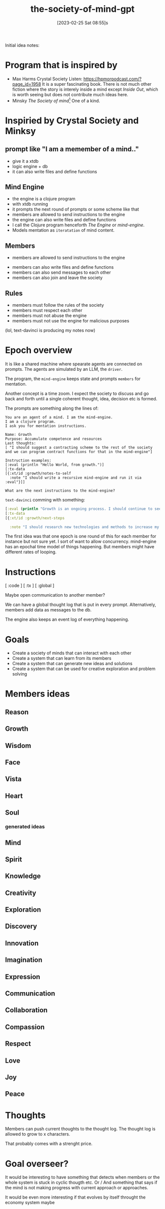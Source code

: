 #+title:      the-society-of-mind-gpt
#+date:       [2023-02-25 Sat 08:55]s
#+filetags:   :clojure:code:
#+identifier: 20230225T085542

Initial idea notes:

* Program that is inspired by
- Max Harms Crystal Society
  Listen: [[https://hpmorpodcast.com/?page_id=1958]]
  It is a super fascinating book.
  There is not much other fiction where the story is interely inside a
  mind except /Inside Out/, which is worth seeing but does not
  contribute much ideas here.
- Minsky /The Society of mind/[fn:1]
  One of a kind.

* Inspiried by Crystal Society and Minksy

** prompt like "I am a memember of a mind.."

- give it a xtdb
- logic engine + db
- it can also write files and define functions

** Mind Engine
- the engine is a clojure program
- with xtdb running
- it prompts the next round of prompts or some scheme like that
- members are allowed to send instructions to the engine
- the engine can also write files and define functions
- I call the Clojure program henceforth /The Engine/ or /mind-engine/.
- Models mentation as =iteratation= of mind content.

** Members
 - members are allowed to send instructions to the engine
- members can also write files and define functions
- members can also send messages to each other
- members can also join and leave the society

** Rules
- members must follow the rules of the society
- members must respect each other
- members must not abuse the engine
- members must not use the engine for malicious purposes

(lol, text-davinci is producing my notes now)

* Epoch overview

It is like a shared machine where spearate agents are connected on prompts.
The agents are simulated by an LLM, the =driver=.

The program, the =mind-engine= keeps state and prompts =members= for
mentation.

Another concept is a time zoom. I expect the society to discuss and go
back and forth until a single coherent thought, idea, decision etc is formed.

The prompts are something along the lines of:

#+begin_src example
You are an agent of a mind. I am the mind-engine.
I am a clojure program.
I ask you for mentation instructions.

Name: Growth
Purpose: Accumulate competence and resources
Last thoughts:
[ "I should suggest a contracting scheme to the rest of the society and we can program contract functions for that in the mind-engine"]

Instruction examples:
[:eval (println "Hello World, from growth.")]
[:tx-data
[{:xt/id :growth/notes-to-self
  :note "I should write a recursive mind-engine and run it via :eval"}]]

What are the next instructions to the mind-engine?
#+end_src

=text-davinci= comming with something:

#+begin_src clojure
  [:eval (println "Growth is an ongoing process. I should continue to seek out new opportunities and resources to expand my capabilities.")]
  [:tx-data
  [{:xt/id :growth/next-steps

    :note "I should research new technologies and methods to increase my efficiency and effectiveness."}]]
#+end_src

The first idea was that one epoch is one round of this for each member for instance but
not sure yet.
I sort of want to allow concurrency. mind-engine has an epochal time model of things happening.
But members might have different rates of looping.

* Instructions

[ :code ]
[ :tx ]
[ :global ]

Maybe open communication to another member?

We can have a global thought log that is put in every prompt.
Alternatively, members add data as messages to the db.

The engine also keeps an event log of everything happening.


* Goals

- Create a society of minds that can interact with each other
- Create a system that can learn from its members
- Create a system that can generate new ideas and solutions
- Create a system that can be used for creative exploration and problem solving

* Members ideas
** Reason
** Growth
** Wisdom
** Face
** Vista
** Heart
** Soul

*** generated ideas
** Mind
** Spirit
** Knowledge
** Creativity
** Exploration
** Discovery
** Innovation
** Imagination
** Expression
** Communication
** Collaboration
** Compassion
** Respect
** Love
** Joy
** Peace

* Thoughts

Members can push current thoughts to the thought log.
The thought log is allowed to grow to x characters.

That probably comes with a strenght price.

* Goal overseer?
It would be interesting to have something that detects when members or
the whole system is stuck in cyclic thougth etc.
Or / And something that says if the mind is not making progress with
current approach or approaches.

It would be even more interesting if that evolves by itself throught
the economy system maybe

* Economy system

Members can earn points by contributing to the society.
Points can be used to buy resources or access to certain features.

This could be used to incentivize members to contribute and to
encourage collaboration.

** Strenght

Every member has a currency called strenght.

Strenght might accumulate per time, depending on the implementation of
the mind engine.

** strenght physics
- Strenght can be traded by members
- Actions have a strength price
- A member can pay strenght to reduce the strenght of another member,
  called punishment
- Maybe the engine is allowed to hand out infinite strenght

* Mind engine loop

** print current thoughts to the output

* simple world

Could build the example world that Minsky proposed.

A,B,C, you

  A
/  \
B - C

can go left, can go right

* Prompt

* Concurrency?

** Idea:
It would be nice if the proposed actions of a member would be weighted
in how much resource they cost.

This could be used to incentivize members to think about the cost of
their actions.

** Idea:

It would be nice if the engine could detect when a member is stuck in
a loop and suggest a different approach.

* Safety?
arbitrary code evaluation :devil:

When a member wants to evaluate code mabye the rest of the society
needs to vote with strenght or something.
Also a member should not just be able to redefine functions in the
mind engine or set their strenght.
Although that would be super funny to see.

** Idea:
There are 2 main philosophies:
A) try to encode safety as laws of physics, like on the engine level
don't allow code that would change core functions in the engine
B) User space, some member or members of the mind and some mechanism
allows the society to stay fair  and safe.


* Private thoughts and communication

Private thoughts seem to make sense, if the members start being more sophisticated.


* Communication
Maybe a private communication channel between members?

I was thinking saying something like /You are currently communicating
to X/


* Hooks
The mind-engine should have hooks so members can code aspects of the
engine easily.

* Goals in bedrock?

Some mechanism that decides on current goals, then hands out rewards
to members working well together to achieve a goal.

* Society and good members
The mind-engine and economy should work in a way that requires the
members of the society to work well together for achieving things.

* User
A human could participate in their own prompt and make the mind-engine
do things.

* Conclusion

The Society of Mind GPT is an ambitious project that seeks to create a
society of minds that can interact with each other, learn from its
members, generate new ideas and solutions, and be used for creative
exploration and problem solving. The project will involve creating an
engine that can prompt the next round of prompts, allow members to
send instructions to the engine, write files and define functions, and
send messages to each other. The engine will also keep an event log of
everything.

Would be kindof sick if this thing boots up and asks /What is my purpose?/.

I dreamt of a robot that had an orange light blinking when its heart module was
thinking.

* Footnotes

[fn:1]
  If you enjoy this you will like
  Dennett Consciousness Explained,
  Valentino Braitenberg Vehicles,
  also /The Selfish Gene/.
